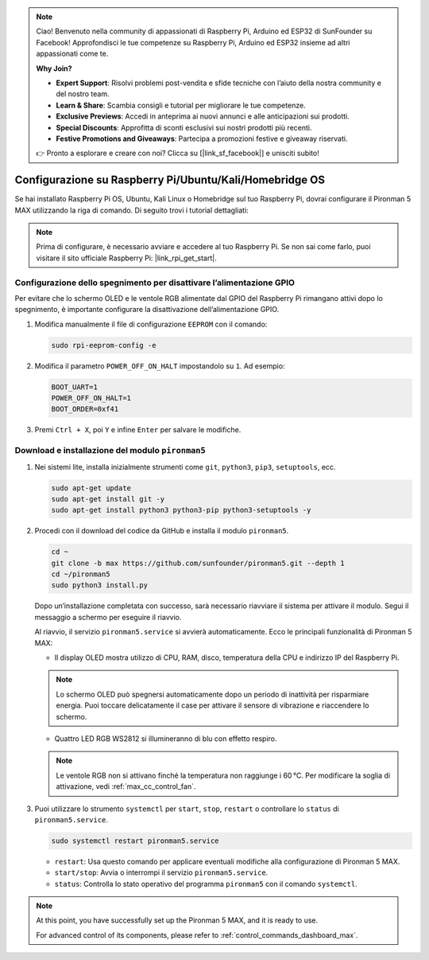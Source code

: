 .. note::

    Ciao! Benvenuto nella community di appassionati di Raspberry Pi, Arduino ed ESP32 di SunFounder su Facebook! Approfondisci le tue competenze su Raspberry Pi, Arduino ed ESP32 insieme ad altri appassionati come te.

    **Why Join?**

    - **Expert Support**: Risolvi problemi post-vendita e sfide tecniche con l’aiuto della nostra community e del nostro team.
    - **Learn & Share**: Scambia consigli e tutorial per migliorare le tue competenze.
    - **Exclusive Previews**: Accedi in anteprima ai nuovi annunci e alle anticipazioni sui prodotti.
    - **Special Discounts**: Approfitta di sconti esclusivi sui nostri prodotti più recenti.
    - **Festive Promotions and Giveaways**: Partecipa a promozioni festive e giveaway riservati.

    👉 Pronto a esplorare e creare con noi? Clicca su [|link_sf_facebook|] e unisciti subito!

.. _max_set_up_pi_os:

Configurazione su Raspberry Pi/Ubuntu/Kali/Homebridge OS
=============================================================

Se hai installato Raspberry Pi OS, Ubuntu, Kali Linux o Homebridge sul tuo Raspberry Pi, dovrai configurare il Pironman 5 MAX utilizzando la riga di comando. Di seguito trovi i tutorial dettagliati:

.. note::

  Prima di configurare, è necessario avviare e accedere al tuo Raspberry Pi. Se non sai come farlo, puoi visitare il sito ufficiale Raspberry Pi: |link_rpi_get_start|.


Configurazione dello spegnimento per disattivare l’alimentazione GPIO
----------------------------------------------------------------------------

Per evitare che lo schermo OLED e le ventole RGB alimentate dal GPIO del Raspberry Pi rimangano attivi dopo lo spegnimento, è importante configurare la disattivazione dell’alimentazione GPIO.

#. Modifica manualmente il file di configurazione ``EEPROM`` con il comando:

   .. code-block:: shell

     sudo rpi-eeprom-config -e

#. Modifica il parametro ``POWER_OFF_ON_HALT`` impostandolo su ``1``. Ad esempio:

   .. code-block:: shell

     BOOT_UART=1
     POWER_OFF_ON_HALT=1
     BOOT_ORDER=0xf41

#. Premi ``Ctrl + X``, poi ``Y`` e infine ``Enter`` per salvare le modifiche.


Download e installazione del modulo ``pironman5``
-----------------------------------------------------------

#. Nei sistemi lite, installa inizialmente strumenti come ``git``, ``python3``, ``pip3``, ``setuptools``, ecc.

   .. code-block:: shell

     sudo apt-get update
     sudo apt-get install git -y
     sudo apt-get install python3 python3-pip python3-setuptools -y

#. Procedi con il download del codice da GitHub e installa il modulo ``pironman5``.

   .. code-block:: shell

      cd ~
      git clone -b max https://github.com/sunfounder/pironman5.git --depth 1
      cd ~/pironman5
      sudo python3 install.py

   Dopo un’installazione completata con successo, sarà necessario riavviare il sistema per attivare il modulo. Segui il messaggio a schermo per eseguire il riavvio.

   Al riavvio, il servizio ``pironman5.service`` si avvierà automaticamente. Ecco le principali funzionalità di Pironman 5 MAX:

   * Il display OLED mostra utilizzo di CPU, RAM, disco, temperatura della CPU e indirizzo IP del Raspberry Pi.

   .. note:: Lo schermo OLED può spegnersi automaticamente dopo un periodo di inattività per risparmiare energia. Puoi toccare delicatamente il case per attivare il sensore di vibrazione e riaccendere lo schermo.


   * Quattro LED RGB WS2812 si illumineranno di blu con effetto respiro.

   .. note::

     Le ventole RGB non si attivano finché la temperatura non raggiunge i 60 °C. Per modificare la soglia di attivazione, vedi :ref:`max_cc_control_fan`.

#. Puoi utilizzare lo strumento ``systemctl`` per ``start``, ``stop``, ``restart`` o controllare lo ``status`` di ``pironman5.service``.

   .. code-block:: shell

      sudo systemctl restart pironman5.service

   * ``restart``: Usa questo comando per applicare eventuali modifiche alla configurazione di Pironman 5 MAX.
   * ``start/stop``: Avvia o interrompi il servizio ``pironman5.service``.
   * ``status``: Controlla lo stato operativo del programma ``pironman5`` con il comando ``systemctl``.


.. note::

   At this point, you have successfully set up the Pironman 5 MAX, and it is ready to use.
   
   For advanced control of its components, please refer to :ref:`control_commands_dashboard_max`.
